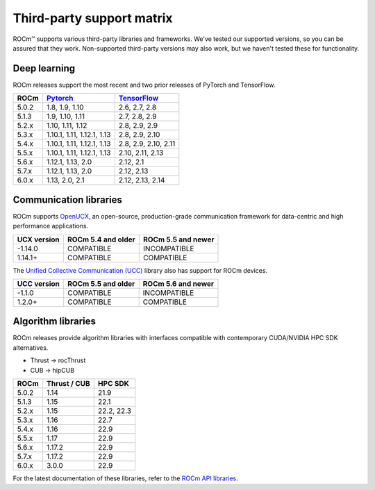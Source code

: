 .. meta::
  :description: Third-party support matrix
  :keywords: ROCm installation, AMD, ROCm, third-party support matrix

.. _3rd-party-support-matrix:

***************************************************************************
Third-party support matrix
***************************************************************************

ROCm™ supports various third-party libraries and frameworks. We've tested our supported versions, so
you can be assured that they work. Non-supported third-party versions may also work, but we haven't
tested these for functionality.

Deep learning
================================================

ROCm releases support the most recent and two prior releases of PyTorch and
TensorFlow.

.. list-table::
    :header-rows: 1

    * - ROCm
      - `Pytorch <https://github.com/pytorch/pytorch/releases/>`_
      - `TensorFlow <https://github.com/tensorflow/tensorflow/releases/>`_

    * - 5.0.2
      - 1.8, 1.9, 1.10
      - 2.6, 2.7, 2.8

    * - 5.1.3
      - 1.9,  1.10, 1.11
      - 2.7, 2.8, 2.9

    * - 5.2.x
      - 1.10, 1.11, 1.12
      - 2.8, 2.9, 2.9

    * - 5.3.x
      - 1.10.1, 1.11, 1.12.1, 1.13
      - 2.8, 2.9, 2.10

    * - 5.4.x
      - 1.10.1, 1.11, 1.12.1, 1.13
      - 2.8, 2.9, 2.10, 2.11

    * - 5.5.x
      - 1.10.1, 1.11, 1.12.1, 1.13
      - 2.10, 2.11, 2.13

    * - 5.6.x
      - 1.12.1, 1.13, 2.0
      - 2.12, 2.1

    * - 5.7.x
      - 1.12.1, 1.13, 2.0
      - 2.12, 2.13

    * - 6.0.x
      - 1.13, 2.0, 2.1
      - 2.12, 2.13, 2.14

.. _communication-libraries:

Communication libraries
================================================

ROCm supports `OpenUCX <https://openucx.org/>`_, an open-source, production-grade
communication framework for data-centric and high performance applications.


.. list-table::
    :header-rows: 1

    * - UCX version
      - ROCm 5.4 and older
      - ROCm 5.5 and newer

    * - -1.14.0
      - COMPATIBLE
      - INCOMPATIBLE

    * - 1.14.1+
      - COMPATIBLE
      - COMPATIBLE

The `Unified Collective Communication (UCC) <https://github.com/openucx/ucc>`_ library also has
support for ROCm devices.

.. list-table::
    :header-rows: 1

    * - UCC version
      - ROCm 5.5 and older
      - ROCm 5.6 and newer

    * - -1.1.0
      - COMPATIBLE
      - INCOMPATIBLE

    * - 1.2.0+
      - COMPATIBLE
      - COMPATIBLE

Algorithm libraries
================================================

ROCm releases provide algorithm libraries with interfaces compatible with contemporary
CUDA/NVIDIA HPC SDK alternatives.

* Thrust → rocThrust
* CUB → hipCUB

.. list-table::
    :header-rows: 1

    * - ROCm
      - Thrust / CUB
      - HPC SDK

    * - 5.0.2
      - 1.14
      - 21.9

    * - 5.1.3
      - 1.15
      - 22.1

    * - 5.2.x
      - 1.15
      - 22.2, 22.3

    * - 5.3.x
      - 1.16
      - 22.7

    * - 5.4.x
      - 1.16
      - 22.9

    * - 5.5.x
      - 1.17
      - 22.9

    * - 5.6.x
      - 1.17.2
      - 22.9

    * - 5.7.x
      - 1.17.2
      - 22.9

    * - 6.0.x
      - 3.0.0
      - 22.9

For the latest documentation of these libraries, refer to the
`ROCm API libraries <https://rocm.docs.amd.com/en/latest/reference/library-index.html>`_.
